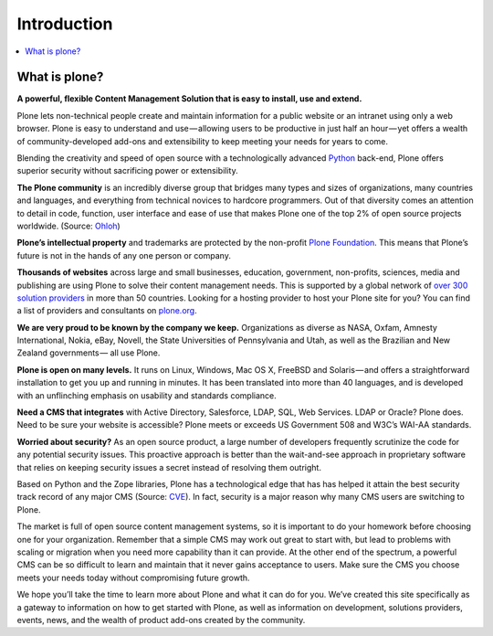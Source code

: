 ============
Introduction
============

.. contents:: :local:

What is plone?
--------------

**A powerful, flexible Content Management Solution that is easy to install, use and extend.**

Plone lets non-technical people create and maintain information for a public website or an intranet using only a web browser. 
Plone is easy to understand and use — allowing users to be productive in just half an hour — yet offers a wealth of community-developed add-ons and extensibility to keep meeting your needs for years to come.

Blending the creativity and speed of open source with a technologically advanced `Python`_ back-end, Plone offers superior security without sacrificing power or extensibility.

.. _Python: http://www.python.org/

**The Plone community** is an incredibly diverse group that bridges many types and sizes of organizations, many countries and languages, and everything from technical novices to hardcore programmers. 
Out of that diversity comes an attention to detail in code, function, user interface and ease of use that makes Plone one of the top 2% of open source projects worldwide. (Source: `Ohloh`_)

.. _Ohloh: http://www.ohloh.net/

**Plone’s intellectual property** and trademarks are protected by the non-profit `Plone Foundation`_. 
This means that Plone’s future is not in the hands of any one person or company.

.. _Plone Foundation: http://plone.org/about/foundation

**Thousands of websites** across large and small businesses, education, government, non-profits, sciences, media and publishing are using Plone to solve their content management needs. 
This is supported by a global network of `over 300 solution providers`_ in more than 50 countries. 
Looking for a hosting provider to host your Plone site for you? 
You can find a list of providers and consultants on `plone.org`_.

.. _over 300 solution providers: http://plone.net/providers
.. _plone.org: http://plone.org/support/hosting-providers

**We are very proud to be known by the company we keep.** 
Organizations as diverse as NASA, Oxfam, Amnesty International, Nokia, eBay, Novell, the State Universities of Pennsylvania and Utah, as well as the Brazilian and New Zealand governments — all use Plone.

**Plone is open on many levels.** It runs on Linux, Windows, Mac OS X, FreeBSD and Solaris — and offers a straightforward installation to get you up and running in minutes. 
It has been translated into more than 40 languages, and is developed with an unflinching emphasis on usability and standards compliance.

**Need a CMS that integrates** with Active Directory, Salesforce, LDAP, SQL, Web Services. LDAP or Oracle? Plone does. 
Need to be sure your website is accessible? Plone meets or exceeds US Government 508 and W3C’s WAI-AA standards.

**Worried about security?** As an open source product, a large number of developers frequently scrutinize the code for any potential security issues. 
This proactive approach is better than the wait-and-see approach in proprietary software that relies on keeping security issues a secret instead of resolving them outright.

Based on Python and the Zope libraries, Plone has a technological edge that has has helped it attain the best security track record of any major CMS (Source: `CVE`_). 
In fact, security is a major reason why many CMS users are switching to Plone.

.. _CVE: http://cve.mitre.org/

The market is full of open source content management systems, so it is important to do your homework before choosing one for your organization. 
Remember that a simple CMS may work out great to start with, but lead to problems with scaling or migration when you need more capability than it can provide. 
At the other end of the spectrum, a powerful CMS can be so difficult to learn and maintain that it never gains acceptance to users. 
Make sure the CMS you choose meets your needs today without compromising future growth.

We hope you’ll take the time to learn more about Plone and what it can do for you. 
We’ve created this site specifically as a gateway to information on how to get started with Plone, as well as information on development, solutions providers, events, news, and the wealth of product add-ons created by the community.

